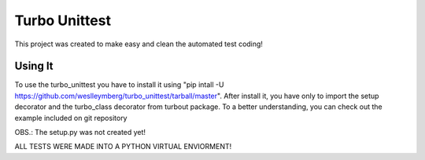 ================================
Turbo Unittest
================================

This project was created to make easy and clean the automated test coding!


Using It
================================
To use the turbo_unittest you have to install it using "pip intall -U https://github.com/weslleymberg/turbo_unittest/tarball/master".
After install it, you have only to import the setup decorator and the turbo_class decorator from turbout package.
To a better understanding, you can check out the example included on git repository

OBS.: The setup.py was not created yet!


ALL TESTS WERE MADE INTO A PYTHON VIRTUAL ENVIORMENT!
